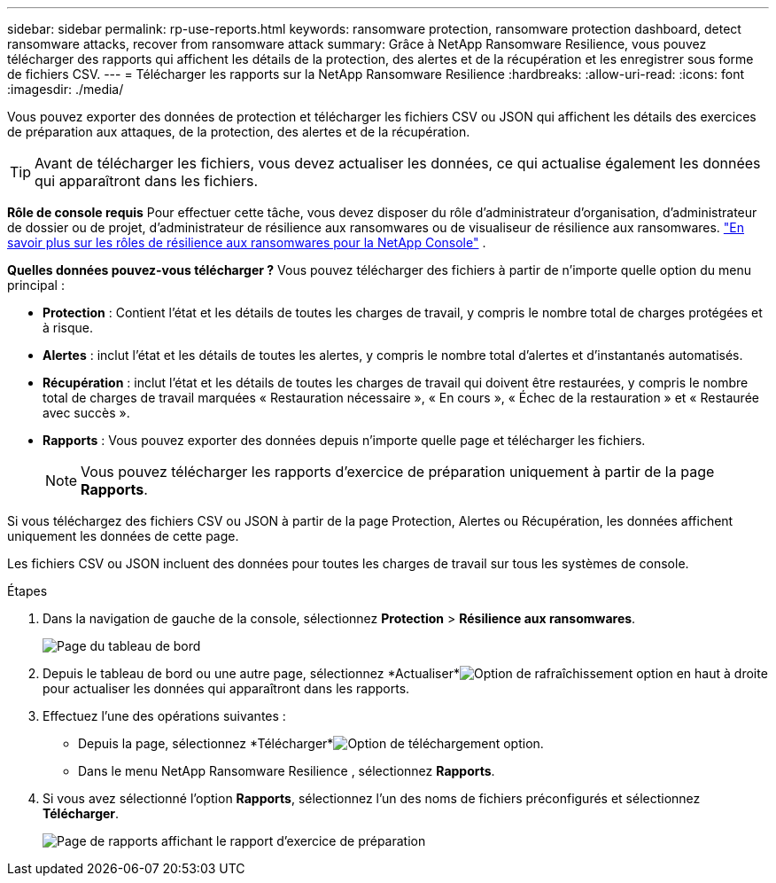 ---
sidebar: sidebar 
permalink: rp-use-reports.html 
keywords: ransomware protection, ransomware protection dashboard, detect ransomware attacks, recover from ransomware attack 
summary: Grâce à NetApp Ransomware Resilience, vous pouvez télécharger des rapports qui affichent les détails de la protection, des alertes et de la récupération et les enregistrer sous forme de fichiers CSV. 
---
= Télécharger les rapports sur la NetApp Ransomware Resilience
:hardbreaks:
:allow-uri-read: 
:icons: font
:imagesdir: ./media/


[role="lead"]
Vous pouvez exporter des données de protection et télécharger les fichiers CSV ou JSON qui affichent les détails des exercices de préparation aux attaques, de la protection, des alertes et de la récupération.


TIP: Avant de télécharger les fichiers, vous devez actualiser les données, ce qui actualise également les données qui apparaîtront dans les fichiers.

*Rôle de console requis* Pour effectuer cette tâche, vous devez disposer du rôle d'administrateur d'organisation, d'administrateur de dossier ou de projet, d'administrateur de résilience aux ransomwares ou de visualiseur de résilience aux ransomwares. link:https://docs.netapp.com/us-en/console-setup-admin/reference-iam-ransomware-roles.html["En savoir plus sur les rôles de résilience aux ransomwares pour la NetApp Console"^] .

*Quelles données pouvez-vous télécharger ?*  Vous pouvez télécharger des fichiers à partir de n’importe quelle option du menu principal :

* *Protection* : Contient l'état et les détails de toutes les charges de travail, y compris le nombre total de charges protégées et à risque.
* *Alertes* : inclut l'état et les détails de toutes les alertes, y compris le nombre total d'alertes et d'instantanés automatisés.
* *Récupération* : inclut l'état et les détails de toutes les charges de travail qui doivent être restaurées, y compris le nombre total de charges de travail marquées « Restauration nécessaire », « En cours », « Échec de la restauration » et « Restaurée avec succès ».
* *Rapports* : Vous pouvez exporter des données depuis n'importe quelle page et télécharger les fichiers.
+

NOTE: Vous pouvez télécharger les rapports d'exercice de préparation uniquement à partir de la page *Rapports*.



Si vous téléchargez des fichiers CSV ou JSON à partir de la page Protection, Alertes ou Récupération, les données affichent uniquement les données de cette page.

Les fichiers CSV ou JSON incluent des données pour toutes les charges de travail sur tous les systèmes de console.

.Étapes
. Dans la navigation de gauche de la console, sélectionnez *Protection* > *Résilience aux ransomwares*.
+
image:screen-dashboard.png["Page du tableau de bord"]

. Depuis le tableau de bord ou une autre page, sélectionnez *Actualiser*image:button-refresh.png["Option de rafraîchissement"] option en haut à droite pour actualiser les données qui apparaîtront dans les rapports.
. Effectuez l’une des opérations suivantes :
+
** Depuis la page, sélectionnez *Télécharger*image:button-download.png["Option de téléchargement"] option.
** Dans le menu NetApp Ransomware Resilience , sélectionnez *Rapports*.


. Si vous avez sélectionné l'option *Rapports*, sélectionnez l'un des noms de fichiers préconfigurés et sélectionnez *Télécharger*.
+
image:screen-reports.png["Page de rapports affichant le rapport d'exercice de préparation"]


